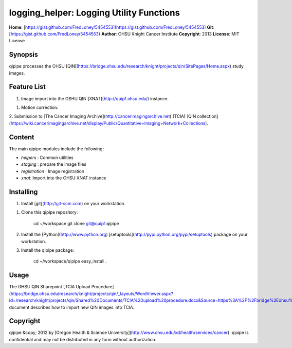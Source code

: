 logging_helper: Logging Utility Functions
=========================================
**Home**:         [https://gist.github.com/FredLoney/5454553](https://gist.github.com/FredLoney/5454553)    
**Git**:          [https://gist.github.com/FredLoney/5454553)       
**Author**:       OHSU Knight Cancer Institute    
**Copyright**:    2013    
**License**:      MIT License    

Synopsis
--------
qipipe processes the OHSU [QIN](https://bridge.ohsu.edu/research/knight/projects/qin/SitePages/Home.aspx) study images.

Feature List
------------
1. Image import into the OSHU QIN [XNAT](http://quip1.ohsu.edu/) instance.

1. Motion correction.

2. Submission to [The Cancer Imaging Archive](http://cancerimagingarchive.net) (TCIA)
[QIN collection](https://wiki.cancerimagingarchive.net/display/Public/Quantitative+Imaging+Network+Collections).

Content
-------
The main qipipe modules include the following:

* `helpers` : Common utilities

* `staging` : prepare the image files

* `registration` : Image registration

* `xnat`: Import into the OHSU XNAT instance

Installing
----------
1. Install [git](http://git-scm.com) on your workstation.

1. Clone this qipipe repository:

       cd ~/workspace
       git clone git@quip1:qipipe
   
2. Install the [Python](http://www.python.org) [setuptools](http://pypi.python.org/pypi/setuptools) package on
   your workstation.

3. Install the qipipe package:

       cd ~/workspace/qipipe
       easy_install .

Usage
-----
The OHSU QIN Sharepoint
[TCIA Upload Procedure](https://bridge.ohsu.edu/research/knight/projects/qin/_layouts/WordViewer.aspx?id=/research/knight/projects/qin/Shared%20Documents/TCIA%20upload%20procedure.docx&Source=https%3A%2F%2Fbridge%2Eohsu%2Eedu%2Fresearch%2Fknight%2Fprojects%2Fqin%2FSitePages%2FHome%2Easpx&DefaultItemOpen=1&DefaultItemOpen=1)
document describes how to import new QIN images into TCIA.

Copyright
---------
qipipe &copy; 2012 by [Oregon Health & Science University](http://www.ohsu.edu/xd/health/services/cancer).
qipipe is confidential and may not be distributed in any form without authorization.
